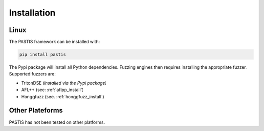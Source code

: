 Installation
============

Linux
-----

The PASTIS framework can be installed with:

.. code-block:: bash

    pip install pastis


The Pypi package will install all Python dependencies.
Fuzzing engines then requires installing the appropriate fuzzer.
Supported fuzzers are:

* TritonDSE *(installed via the Pypi package)*
* AFL++ (see: :ref:`aflpp_install`)
* Honggfuzz (see. :ref:`honggfuzz_install`)




Other Plateforms
----------------

PASTIS has not been tested on other platforms.